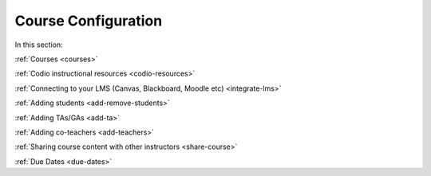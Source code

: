 .. meta::
   :description: Creating courses, adding students, connecting to LMS and working with TA's
   
Course Configuration
====================

In this section:

:ref:`Courses <courses>`

:ref:`Codio instructional resources <codio-resources>`

:ref:`Connecting to your LMS (Canvas, Blackboard, Moodle etc) <integrate-lms>`

:ref:`Adding students <add-remove-students>`

:ref:`Adding TAs/GAs <add-ta>`

:ref:`Adding co-teachers <add-teachers>`

:ref:`Sharing course content with other instructors <share-course>`

:ref:`Due Dates <due-dates>`